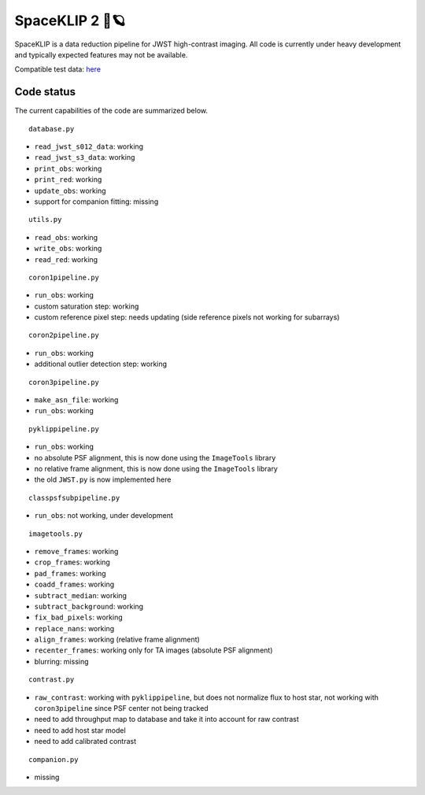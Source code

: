 ###############
SpaceKLIP 2 🚀🪐
###############

SpaceKLIP is a data reduction pipeline for JWST high-contrast imaging. All code is currently under heavy development and typically expected features may not be available. 

Compatible test data: `here <https://stsci.box.com/s/0oteh8smujl3pup07hyut6hr4ag1i2el>`_ 

Code status
***********

The current capabilities of the code are summarized below.

::

	database.py

- ``read_jwst_s012_data``: working
- ``read_jwst_s3_data``: working
- ``print_obs``: working
- ``print_red``: working
- ``update_obs``: working
- support for companion fitting: missing

::

	utils.py

- ``read_obs``: working
- ``write_obs``: working
- ``read_red``: working

::

	coron1pipeline.py

- ``run_obs``: working
- custom saturation step: working
- custom reference pixel step: needs updating (side reference pixels not working for subarrays)

::

	coron2pipeline.py

- ``run_obs``: working
- additional outlier detection step: working

::

	coron3pipeline.py

- ``make_asn_file``: working
- ``run_obs``: working

::

	pyklippipeline.py

- ``run_obs``: working
- no absolute PSF alignment, this is now done using the ``ImageTools`` library
- no relative frame alignment, this is now done using the ``ImageTools`` library
- the old ``JWST.py`` is now implemented here

::

	classpsfsubpipeline.py

- ``run_obs``: not working, under development

::

	imagetools.py

- ``remove_frames``: working
- ``crop_frames``: working
- ``pad_frames``: working
- ``coadd_frames``: working
- ``subtract_median``: working
- ``subtract_background``: working
- ``fix_bad_pixels``: working
- ``replace_nans``: working
- ``align_frames``: working (relative frame alignment)
- ``recenter_frames``: working only for TA images (absolute PSF alignment)
- blurring: missing

::

	contrast.py

- ``raw_contrast``: working with ``pyklippipeline``, but does not normalize flux to host star, not working with ``coron3pipeline`` since PSF center not being tracked
- need to add throughput map to database and take it into account for raw contrast
- need to add host star model
- need to add calibrated contrast

::

	companion.py

- missing